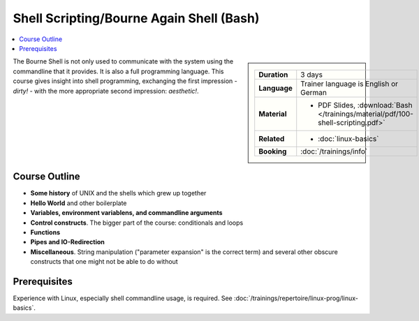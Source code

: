 .. meta::
   :description: The shell programming language
   :keywords: schulung, training, programming, bash, bourne, shell,
              bourne shell, linux, embedded, script, scripting

Shell Scripting/Bourne Again Shell (Bash)
=========================================

.. contents::
   :local:

.. sidebar::

   .. list-table::
      :align: left

      * * **Duration**
	* 3 days
      * * **Language**
	* Trainer language is English or German
      * * **Material**
	* * PDF Slides, :download:`Bash </trainings/material/pdf/100-shell-scripting.pdf>`
      * * **Related**
	* * :doc:`linux-basics`
      * * **Booking**
	* :doc:`/trainings/info`


The Bourne Shell is not only used to communicate with the system using
the commandline that it provides. It is also a full programming
language. This course gives insight into shell programming, exchanging
the first impression - *dirty!* - with the more appropriate second
impression: *aesthetic!*.

Course Outline
--------------

* **Some history** of UNIX and the shells which grew up together
* **Hello World** and other boilerplate
* **Variables, environment variablens, and commandline arguments**
* **Control constructs**. The bigger part of the course: conditionals
  and loops
* **Functions**
* **Pipes and IO-Redirection**
* **Miscellaneous**. String manipulation ("parameter expansion" is the
  correct term) and several other obscure constructs that one might
  not be able to do without

Prerequisites
-------------

Experience with Linux, especially shell commandline usage, is
required. See :doc:`/trainings/repertoire/linux-prog/linux-basics`.
